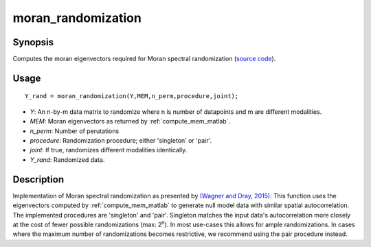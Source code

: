 .. _moran_randomization_matlab:

====================
moran_randomization
====================

------------------
Synopsis
------------------

Computes the moran eigenvectors required for Moran spectral randomization 
(`source code
<https://github.com/MICA-MNI/BrainSpace/blob/master/matlab/analysis_code/moran_randomization.m>`_).

------------------
Usage
------------------

::

    Y_rand = moran_randomization(Y,MEM,n_perm,procedure,joint);

- *Y*: An n-by-m data matrix to randomize where n is number of datapoints and m are different modalities. 
- *MEM*: Moran eigenvectors as returned by :ref:`compute_mem_matlab`.
- *n_perm*: Number of perutations
- *procedure*: Randomization procedure; either 'singleton' or 'pair'.
- *joint*: If true, randomizes different modalities identically. 
- *Y_rand*: Randomized data. 

------------------ 
Description 
------------------ 

Implementation of Moran spectral randomization as presented by  `(Wagner and
Dray, 2015)
<https://besjournals.onlinelibrary.wiley.com/doi/full/10.1111/2041-210X.12407>`_.
This function uses the eigenvectors computed by :ref:`compute_mem_matlab` to generate
null model data with similar spatial autocorrelation. The implemented procedures
are 'singleton' and 'pair'. Singleton matches the input data's autocorrelation
more closely at the cost of fewer possible randomizations (max: 2\ :sup:`n`). In
most use-cases this allows for ample randomizations. In cases where the maximum
number of randomizations becomes restrictive, we recommend using the pair
procedure instead. 


